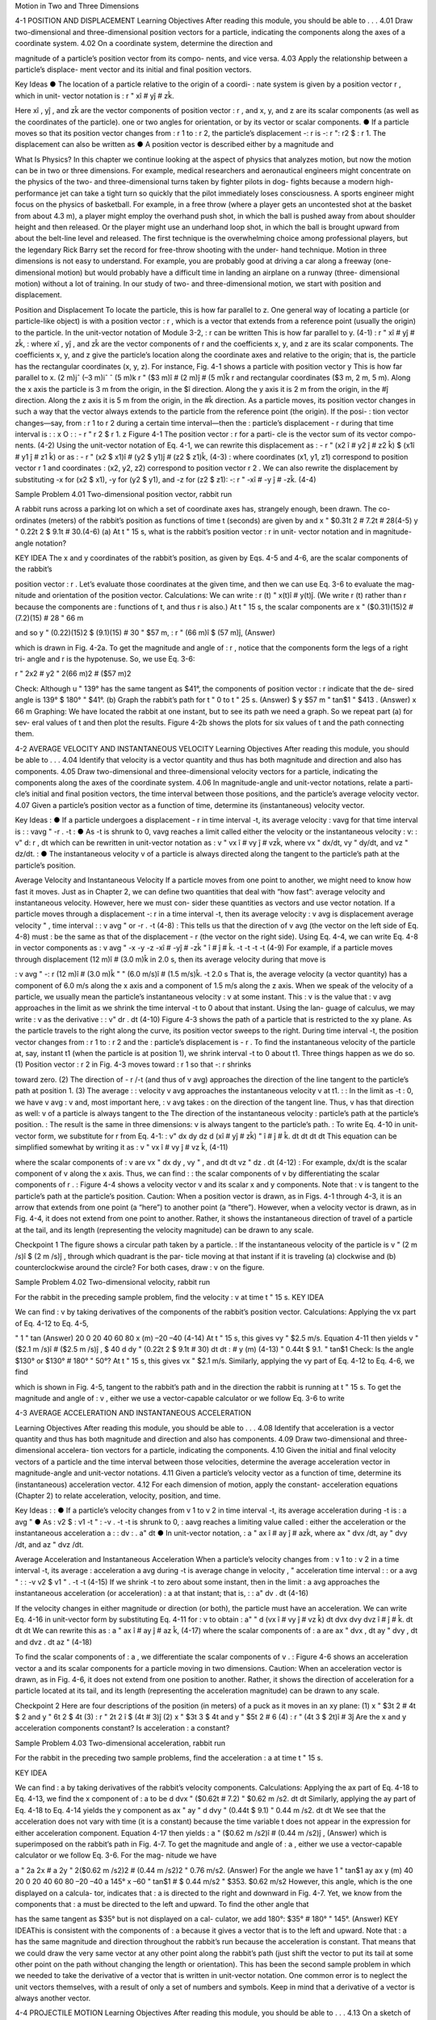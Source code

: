 Motion in Two and Three Dimensions

4-1 POSITION AND DISPLACEMENT
Learning Objectives
After reading this module, you should be able to . . .
4.01 Draw two-dimensional and three-dimensional position
vectors for a particle, indicating the components along the
axes of a coordinate system.
4.02 On a coordinate system, determine the direction and

magnitude of a particle’s position vector from its compo-
nents, and vice versa.
4.03 Apply the relationship between a particle’s displace-
ment vector and its initial and final position vectors.

Key Ideas
● The location of a particle relative to the origin of a coordi-
:
nate system is given by a position vector r , which in unit-
vector notation is
:
r " xî # yĵ # zk̂.

Here xî , yĵ , and zk̂ are the vector components of position
vector :
r , and x, y, and z are its scalar components (as well
as the coordinates of the particle).
one or two angles for orientation, or by its vector or scalar
components.
● If a particle moves so that its position vector changes from
:
r 1 to :
r 2, the particle’s displacement -:
r is
-:
r ":
r2 $ :
r 1.
The displacement can also be written as
● A position vector is described either by a magnitude and

What Is Physics?
In this chapter we continue looking at the aspect of physics that analyzes
motion, but now the motion can be in two or three dimensions. For example,
medical researchers and aeronautical engineers might concentrate on the
physics of the two- and three-dimensional turns taken by fighter pilots in dog-
fights because a modern high-performance jet can take a tight turn so quickly
that the pilot immediately loses consciousness. A sports engineer might focus
on the physics of basketball. For example, in a free throw (where a player gets
an uncontested shot at the basket from about 4.3 m), a player might employ the
overhand push shot, in which the ball is pushed away from about shoulder
height and then released. Or the player might use an underhand loop shot, in
which the ball is brought upward from about the belt-line level and released.
The first technique is the overwhelming choice among professional players, but
the legendary Rick Barry set the record for free-throw shooting with the under-
hand technique.
Motion in three dimensions is not easy to understand. For example, you are
probably good at driving a car along a freeway (one-dimensional motion) but
would probably have a difficult time in landing an airplane on a runway (three-
dimensional motion) without a lot of training.
In our study of two- and three-dimensional motion, we start with position
and displacement.

Position and Displacement
To locate the
particle, this
is how far
parallel to z.
One general way of locating a particle (or particle-like object) is with a position
vector :
r , which is a vector that extends from a reference point (usually the
origin) to the particle. In the unit-vector notation of Module 3-2, :
r can be written
This is how far
parallel to y.
(4-1)
:
r " xî # yĵ # zk̂,
:
where xî , yĵ , and zk̂ are the vector components of r and the coefficients x, y, and z
are its scalar components.
The coefficients x, y, and z give the particle’s location along the coordinate
axes and relative to the origin; that is, the particle has the rectangular coordinates
(x, y, z). For instance, Fig. 4-1 shows a particle with position vector
y
This is how far
parallel to x.
(2 m)jˆ
(–3 m)iˆ
ˆ
(5 m)k
r " ($3 m)î # (2 m)ĵ # (5 m)k̂
r
and rectangular coordinates ($3 m, 2 m, 5 m). Along the x axis the particle is
3 m from the origin, in the $î direction. Along the y axis it is 2 m from the
origin, in the #ĵ direction. Along the z axis it is 5 m from the origin, in the #k̂
direction.
As a particle moves, its position vector changes in such a way that the vector
always extends to the particle from the reference point (the origin). If the posi-
:
tion vector changes—say, from :
r 1 to r 2 during a certain time interval—then the
:
particle’s displacement - r during that time interval is
:
:
x
O
:
:
- r " r 2 $ r 1.
z
Figure 4-1 The position vector :
r for a parti-
cle is the vector sum of its vector compo-
nents.
(4-2)
Using the unit-vector notation of Eq. 4-1, we can rewrite this displacement as
:
- r " (x2 î # y2 ĵ # z2 k̂) $ (x1î # y1 ĵ # z1 k̂)
or as
:
- r " (x2 $ x1)î # (y2 $ y1)ĵ # (z2 $ z1)k̂,
(4-3)
:
where coordinates (x1, y1, z1) correspond to position vector r 1 and coordinates
:
(x2, y2, z2) correspond to position vector r 2 . We can also rewrite the displacement
by substituting -x for (x2 $ x1), -y for (y2 $ y1), and -z for (z2 $ z1):
-:
r " -xî # -y ĵ # -zk̂.
(4-4)

Sample Problem 4.01 Two-dimensional position vector, rabbit run

A rabbit runs across a parking lot on which a set of
coordinate axes has, strangely enough, been drawn. The co-
ordinates (meters) of the rabbit’s position as functions of
time t (seconds) are given by
and
x " $0.31t 2 # 7.2t # 28(4-5)
y " 0.22t 2 $ 9.1t # 30.(4-6)
(a) At t " 15 s, what is the rabbit’s position vector :
r in unit-
vector notation and in magnitude-angle notation?

KEY IDEA
The x and y coordinates of the rabbit’s position, as given by
Eqs. 4-5 and 4-6, are the scalar components of the rabbit’s

position vector :
r . Let’s evaluate those coordinates at the
given time, and then we can use Eq. 3-6 to evaluate the mag-
nitude and orientation of the position vector.
Calculations: We can write
:
r (t) " x(t)î # y(t)ĵ.
(We write r (t) rather than r because the components are
:
functions of t, and thus r is also.)
At t " 15 s, the scalar components are
x " ($0.31)(15)2 # (7.2)(15) # 28 " 66 m

and
so
y " (0.22)(15)2 $ (9.1)(15) # 30 " $57 m,
:
r " (66 m)î $ (57 m)ĵ,
(Answer)

which is drawn in Fig. 4-2a. To get the magnitude and angle
of :
r , notice that the components form the legs of a right tri-
angle and r is the hypotenuse. So, we use Eq. 3-6:

r " 2x2 # y2 " 2(66 m)2 # ($57 m)2

Check: Although u " 139° has the same tangent as $41°,
the components of position vector :
r indicate that the de-
sired angle is 139° $ 180° " $41°.
(b) Graph the rabbit’s path for t " 0 to t " 25 s.
(Answer)
$
y
$57 m
" tan$1
" $413 . (Answer)
x
66 m
Graphing: We have located the rabbit at one instant, but to
see its path we need a graph. So we repeat part (a) for sev-
eral values of t and then plot the results. Figure 4-2b shows
the plots for six values of t and the path connecting them.

4-2 AVERAGE VELOCITY AND INSTANTANEOUS VELOCITY
Learning Objectives
After reading this module, you should be able to . . .
4.04 Identify that velocity is a vector quantity and thus has
both magnitude and direction and also has components.
4.05 Draw two-dimensional and three-dimensional velocity
vectors for a particle, indicating the components along the
axes of the coordinate system.
4.06 In magnitude-angle and unit-vector notations, relate a parti-
cle’s initial and final position vectors, the time interval between
those positions, and the particle’s average velocity vector.
4.07 Given a particle’s position vector as a function of time,
determine its (instantaneous) velocity vector.

Key Ideas
:
● If a particle undergoes a displacement - r in time interval -t,
its average velocity :
vavg for that time interval is
:
:
vavg "
-r
.
-t
:
● As -t is shrunk to 0, vavg reaches a limit called either the
velocity or the instantaneous velocity :
v:
:
v"
d:
r
,
dt
which can be rewritten in unit-vector notation as
:
v " vx î # vy ĵ # vzk̂,
where vx " dx/dt, vy " dy/dt, and vz " dz/dt.
:
● The instantaneous velocity v of a particle is always directed
along the tangent to the particle’s path at the particle’s
position.

Average Velocity and Instantaneous Velocity
If a particle moves from one point to another, we might need to know how fast it
moves. Just as in Chapter 2, we can define two quantities that deal with “how
fast”: average velocity and instantaneous velocity. However, here we must con-
sider these quantities as vectors and use vector notation.
If a particle moves through a displacement -:
r in a time interval -t, then its
average velocity :
v avg is
displacement
average velocity "
,
time interval
:
:
v avg "
or
-r
.
-t
(4-8)
:
This tells us that the direction of v avg (the vector on the left side of Eq. 4-8) must
:
be the same as that of the displacement - r (the vector on the right side). Using
Eq. 4-4, we can write Eq. 4-8 in vector components as
:
v avg "
-x
-y
-z
-xî # -yĵ # -zk̂
"
î #
ĵ #
k̂.
-t
-t
-t
-t
(4-9)
For example, if a particle moves through displacement (12 m)î # (3.0 m)k̂ in
2.0 s, then its average velocity during that move is

:
v avg "
-:
r
(12 m)î # (3.0 m)k̂
"
" (6.0 m/s)î # (1.5 m/s)k̂.
-t
2.0 s
That is, the average velocity (a vector quantity) has a component of 6.0 m/s along
the x axis and a component of 1.5 m/s along the z axis.
When we speak of the velocity of a particle, we usually mean the particle’s
instantaneous velocity :
v at some instant. This :
v is the value that :
v avg approaches
in the limit as we shrink the time interval -t to 0 about that instant. Using the lan-
guage of calculus, we may write :
v as the derivative
:
:
v"
dr
.
dt
(4-10)
Figure 4-3 shows the path of a particle that is restricted to the xy plane. As
the particle travels to the right along the curve, its position vector sweeps to the
right. During time interval -t, the position vector changes from :
r 1 to :
r 2 and the
:
particle’s displacement is - r .
To find the instantaneous velocity of the particle at, say, instant t1 (when the
particle is at position 1), we shrink interval -t to 0 about t1. Three things happen
as we do so. (1) Position vector :
r 2 in Fig. 4-3 moves toward :
r 1 so that -:
r shrinks

toward zero. (2) The direction of - r /-t (and thus of v avg) approaches the
direction of the line tangent to the particle’s path at position 1. (3) The average
:
:
velocity v avg approaches the instantaneous velocity v at t1.
:
:
In the limit as -t : 0, we have v avg : v and, most important here, :
v avg takes
:
on the direction of the tangent line. Thus, v has that direction as well:
v of a particle is always tangent to the
The direction of the instantaneous velocity :
particle’s path at the particle’s position.
:
The result is the same in three dimensions: v is always tangent to the particle’s path.
:
To write Eq. 4-10 in unit-vector form, we substitute for r from Eq. 4-1:
:
v"
dx
dy
dz
d
(xî # yĵ # zk̂) "
î #
ĵ #
k̂.
dt
dt
dt
dt
This equation can be simplified somewhat by writing it as
:
v " vx î # vy ĵ # vz k̂,
(4-11)

where the scalar components of :
v are
vx "
dx
dy
, vy "
, and
dt
dt
vz "
dz
.
dt
(4-12)
:
For example, dx/dt is the scalar component of v along the x axis. Thus, we can find
:
:
the scalar components of v by differentiating the scalar components of r .
:
Figure 4-4 shows a velocity vector v and its scalar x and y components. Note
that :
v is tangent to the particle’s path at the particle’s position. Caution: When a
position vector is drawn, as in Figs. 4-1 through 4-3, it is an arrow that extends
from one point (a “here”) to another point (a “there”). However, when a velocity
vector is drawn, as in Fig. 4-4, it does not extend from one point to another.
Rather, it shows the instantaneous direction of travel of a particle at the tail, and
its length (representing the velocity magnitude) can be drawn to any scale.

Checkpoint 1
The figure shows a circular path taken by a particle.
:
If the instantaneous velocity of the particle is v "
(2 m /s)î $ (2 m /s)ĵ , through which quadrant is the par-
ticle moving at that instant if it is traveling (a) clockwise
and (b) counterclockwise around the circle? For both
cases, draw :
v on the figure.

Sample Problem 4.02 Two-dimensional velocity, rabbit run

For the rabbit in the preceding sample problem, find the
velocity :
v at time t " 15 s.
KEY IDEA

We can find :
v by taking derivatives of the components of
the rabbit’s position vector.
Calculations: Applying the vx part of Eq. 4-12 to Eq. 4-5,

"
1 " tan
(Answer)
20
0
20
40
60
80
x (m)
–20
–40
(4-14)
At t " 15 s, this gives vy " $2.5 m/s. Equation 4-11 then yields
v " ($2.1 m /s)î # ($2.5 m /s)ĵ ,
$
40
d
dy
"
(0.22t 2 $ 9.1t # 30)
dt
dt
:
#
y (m)
(4-13)
" 0.44t $ 9.1.
" tan$1
Check: Is the angle $130° or $130° # 180° " 50°?
At t " 15 s, this gives vx " $2.1 m/s. Similarly, applying the
vy part of Eq. 4-12 to Eq. 4-6, we find

which is shown in Fig. 4-5, tangent to the rabbit’s path and in
the direction the rabbit is running at t " 15 s.
To get the magnitude and angle of :
v , either we use a
vector-capable calculator or we follow Eq. 3-6 to write

4-3 AVERAGE ACCELERATION AND INSTANTANEOUS ACCELERATION

Learning Objectives
After reading this module, you should be able to . . .
4.08 Identify that acceleration is a vector quantity and thus has
both magnitude and direction and also has components.
4.09 Draw two-dimensional and three-dimensional accelera-
tion vectors for a particle, indicating the components.
4.10 Given the initial and final velocity vectors of a particle
and the time interval between those velocities, determine
the average acceleration vector in magnitude-angle and
unit-vector notations.
4.11 Given a particle’s velocity vector as a function of time,
determine its (instantaneous) acceleration vector.
4.12 For each dimension of motion, apply the constant-
acceleration equations (Chapter 2) to relate acceleration,
velocity, position, and time.

Key Ideas
:
:
● If a particle’s velocity changes from v 1 to v 2 in time interval
-t, its average acceleration during -t is
:
a avg "
● As
:
v2 $ :
v1
-t
"
:
-v
.
-t
-t is shrunk to 0, :
aavg reaches a limiting value called
:
either the acceleration or the instantaneous acceleration a :
:
dv
:
.
a"
dt
● In unit-vector notation,
:
a " ax î # ay ĵ # azk̂,
where ax " dvx /dt, ay " dvy /dt, and az " dvz /dt.

Average Acceleration and Instantaneous Acceleration
When a particle’s velocity changes from :
v 1 to :
v 2 in a time interval -t, its average
:
acceleration a avg during -t is
average
change in velocity
,
"
acceleration
time interval
:
:
or
a avg "
:
:
-v
v2 $ v1
"
.
-t
-t
(4-15)
If we shrink -t to zero about some instant, then in the limit :
a avg approaches the
instantaneous acceleration (or acceleration) :
a at that instant; that is,
:
:
a"
dv
.
dt
(4-16)

If the velocity changes in either magnitude or direction (or both), the particle
must have an acceleration.
We can write Eq. 4-16 in unit-vector form by substituting Eq. 4-11 for :
v to obtain
:
a"
"
d
(vx î # vy ĵ # vz k̂)
dt
dvx
dvy
dvz
î #
ĵ #
k̂.
dt
dt
dt
We can rewrite this as
:
a " ax î # ay ĵ # az k̂,
(4-17)
where the scalar components of :
a are
ax "
dvx
,
dt
ay "
dvy
,
dt
and
dvz
.
dt
az "
(4-18)

To find the scalar components of :
a , we differentiate the scalar components of v .
:
Figure 4-6 shows an acceleration vector a and its scalar components for a
particle moving in two dimensions. Caution: When an acceleration vector is
drawn, as in Fig. 4-6, it does not extend from one position to another. Rather, it
shows the direction of acceleration for a particle located at its tail, and its length
(representing the acceleration magnitude) can be drawn to any scale.

Checkpoint 2
Here are four descriptions of the position (in meters) of a puck as it moves in an xy plane:
(1) x " $3t 2 # 4t $ 2
and y " 6t 2 $ 4t (3) :
r " 2t 2 î $ (4t # 3)ĵ
(2) x " $3t 3 $ 4t and y " $5t 2 # 6
(4) :
r " (4t 3 $ 2t)î # 3ĵ
Are the x and y acceleration components constant? Is acceleration :
a constant?

Sample Problem 4.03 Two-dimensional acceleration, rabbit run

For the rabbit in the preceding two sample problems, find
the acceleration :
a at time t " 15 s.

KEY IDEA

We can find :
a by taking derivatives of the rabbit’s velocity
components.
Calculations: Applying the ax part of Eq. 4-18 to Eq. 4-13,
we find the x component of :
a to be
d
dvx
"
($0.62t # 7.2) " $0.62 m /s2.
dt
dt
Similarly, applying the ay part of Eq. 4-18 to Eq. 4-14 yields
the y component as
ax "
ay "
d
dvy
"
(0.44t $ 9.1) " 0.44 m /s2.
dt
dt
We see that the acceleration does not vary with time (it is a
constant) because the time variable t does not appear in the
expression for either acceleration component. Equation 4-17
then yields
:
a " ($0.62 m /s2)î # (0.44 m /s2)ĵ ,
(Answer)
which is superimposed on the rabbit’s path in Fig. 4-7.
To get the magnitude and angle of :
a , either we use a
vector-capable calculator or we follow Eq. 3-6. For the mag-
nitude we have

a " 2a 2x # a 2y " 2($0.62 m /s2)2 # (0.44 m /s2)2
" 0.76 m/s2.
(Answer)
For the angle we have
1 " tan$1
ay
ax
y (m)
40
20
0
20
40
60
80
–20
–40
a
145°
x
–60
" tan$1
#
$
0.44 m/s2
" $353.
$0.62 m/s2
However, this angle, which is the one displayed on a calcula-
tor, indicates that :
a is directed to the right and downward in
Fig. 4-7. Yet, we know from the components that :
a must be
directed to the left and upward. To find the other angle that

has the same tangent as $35° but is not displayed on a cal-
culator, we add 180°:
$35° # 180° " 145°.
(Answer)
KEY IDEAThis is consistent with the components of :
a because it gives
a vector that is to the left and upward. Note that :
a has the
same magnitude and direction throughout the rabbit’s run
because the acceleration is constant. That means that
we could draw the very same vector at any other point
along the rabbit’s path (just shift the vector to put its tail at
some other point on the path without changing the length
or orientation).
This has been the second sample problem in which we
needed to take the derivative of a vector that is written in
unit-vector notation. One common error is to neglect the unit
vectors themselves, with a result of only a set of numbers and
symbols. Keep in mind that a derivative of a vector is always
another vector.

4-4 PROJECTILE MOTION
Learning Objectives
After reading this module, you should be able to . . .
4.13 On a sketch of the path taken in projectile motion,
explain the magnitudes and directions of the velocity
and acceleration components during the flight.
4.14 Given the launch velocity in either magnitude-angle or
unit-vector notation, calculate the particle’s position, dis-
placement, and velocity at a given instant during the flight.
4.15 Given data for an instant during the flight, calculate the
launch velocity.


Key Ideas
● In projectile motion, a particle is launched into the air with a
● The trajectory (path) of a particle in projectile motion is par-
speed v0 and at an angle u0 (as measured from a horizontal x
axis). During flight, its horizontal acceleration is zero and its
vertical acceleration is $g (downward on a vertical y axis).abolic and is given by
● The equations of motion for the particle (while in flight) canif x0 and y0 are zero.
be written as
y " (tan 10)x $
gx2
,
2(v0 cos 10)2
● The particle’s horizontal range R, which is the horizontal
x $ x0 " (v0 cos 10)t,
y $ y0 " (v0 sin 10)t $ 12 gt 2,
vy " v0 sin 10 $ gt,
v 2y " (v0 sin 10 )2 $ 2g(y $ y0).
distance from the launch point to the point at which the parti-
cle returns to the launch height, is
v2
R " 0 sin 210.

Projectile Motion
We next consider a special case of two-dimensional motion: A particle moves in a
vertical plane with some initial velocity :
v 0 but its acceleration is always the free-
fall acceleration :
g , which is downward. Such a particle is called a projectile (mean-
ing that it is projected or launched), and its motion is called projectile motion. A
projectile might be a tennis ball (Fig. 4-8) or baseball in flight, but it is not a duck
in flight. Many sports involve the study of the projectile motion of a ball. For ex-
ample, the racquetball player who discovered the Z-shot in the 1970s easily won
his games because of the ball’s perplexing flight to the rear of the court.
Our goal here is to analyze projectile motion using the tools for two-
dimensional motion described in Module 4-1 through 4-3 and making the
assumption that air has no effect on the projectile. Figure 4-9, which we shall ana-
lyze soon, shows the path followed by a projectile when the air has no effect. The
projectile is launched with an initial velocity :
v 0 that can be written as
:
v 0 " v0x î # v0y ĵ.
(4-19)
The components v0x and v0y can then be found if we know the angle u0 between :
v0
and the positive x direction:
v0x " v0 cos u0
Richard Megna/Fundamental Photographs
Figure 4-8 A stroboscopic photograph of
a yellow tennis ball bouncing off a hard
surface. Between impacts, the ball has
projectile motion.
and
v0y " v0 sin u0.
(4-20)

During its two-dimensional motion, the projectile’s position vector :
a is constant and always
v change continuously, but its acceleration vector :
vector :
directed vertically downward.The projectile has no horizontal acceleration.
Projectile motion, like that in Figs. 4-8 and 4-9, looks complicated, but we
have the following simplifying feature (known from experiment):
In projectile motion, the horizontal motion and the vertical motion are indepen-
dent of each other; that is, neither motion affects the other.



This feature allows us to break up a problem involving two-dimensional motion
into two separate and easier one-dimensional problems, one for the horizontal
motion (with zero acceleration) and one for the vertical motion (with constant
downward acceleration). Here are two experiments that show that the horizontal
motion and the vertical motion are independent.
Two Golf Balls
Figure 4-10 is a stroboscopic photograph of two golf balls, one simply released and
the other shot horizontally by a spring.The golf balls have the same vertical motion,
both falling through the same vertical distance in the same interval of time. The fact
that one ball is moving horizontally while it is falling has no effect on its vertical mo-
tion; that is, the horizontal and vertical motions are independent of each other.
A Great Student Rouser
Richard Megna/Fundamental Photographs
Figure 4-10 One ball is released from rest at
the same instant that another ball is shot
horizontally to the right. Their vertical
motions are identical.
The ball and the can fall
the same distance h.
Checkpoint 3
M
r
g
o-
Ze
p
h
at
In Fig. 4-11, a blowgun G using a ball as a projectile is aimed directly at a can sus-
pended from a magnet M. Just as the ball leaves the blowgun, the can is released. If g
(the magnitude of the free-fall acceleration) were zero, the ball would follow the
straight-line path shown in Fig. 4-11 and the can would float in place after the
magnet released it. The ball would certainly hit the can. However, g is not zero,
but the ball still hits the can! As Fig. 4-11 shows, during the time of flight of the
ball, both ball and can fall the same distance h from their zero-g locations. The
harder the demonstrator blows, the greater is the ball’s initial speed, the shorter
the flight time, and the smaller the value of h.

Checkpoint 3
M
r
g
o-
Ze
p
h
at
In Fig. 4-11, a blowgun G using a ball as a projectile is aimed directly at a can sus-
pended from a magnet M. Just as the ball leaves the blowgun, the can is released. If g
(the magnitude of the free-fall acceleration) were zero, the ball would follow the
straight-line path shown in Fig. 4-11 and the can would float in place after the
magnet released it. The ball would certainly hit the can. However, g is not zero,
but the ball still hits the can! As Fig. 4-11 shows, during the time of flight of the
ball, both ball and can fall the same distance h from their zero-g locations. The
harder the demonstrator blows, the greater is the ball’s initial speed, the shorter
the flight time, and the smaller the value of h.
v " 25î $ 4.9ĵ (the x axis is horizontal, the
At a certain instant, a fly ball has velocity :
y axis is upward, and :
v is in meters per second). Has the ball passed its highest point?
Can
h
G
Figure 4-11 The projectile ball always
hits the falling can. Each falls a distance h
from where it would be were there no
free-fall acceleration.
The Horizontal Motion
Now we are ready to analyze projectile motion, horizontally and vertically.
We start with the horizontal motion. Because there is no acceleration in the hori-
zontal direction, the horizontal component vx of the projectile’s velocity remains
unchanged from its initial value v0x throughout the motion, as demonstrated in
Fig. 4-12. At any time t, the projectile’s horizontal displacement x $ x0 from an
initial position x0 is given by Eq. 2-15 with a " 0, which we write as
x $ x0 " v0x t.
Because v0x " v0 cos u0, this becomes
x $ x0 " (v0 cos u0)t.
(4-21)
The Vertical Motion
The vertical motion is the motion we discussed in Module 2-5 for a particle in
free fall. Most important is that the acceleration is constant. Thus, the equations
of Table 2-1 apply, provided we substitute $g for a and switch to y notation. Then,
for example, Eq. 2-15 becomes
y $ y0 " v0yt $ 12gt 2
" (v0 sin 10)t $ 12gt 2,
(4-22)

where the initial vertical velocity component v0y is replaced with the equivalent
v0 sin u0. Similarly, Eqs. 2-11 and 2-16 become
vy " v0 sin u0 $ gt
(4-23)
and
v2y " (v0 sin 10)2 $ 2g(y $ y0).
(4-24)

As is illustrated in Fig. 4-9 and Eq. 4-23, the vertical velocity component be-
haves just as for a ball thrown vertically upward. It is directed upward initially,
and its magnitude steadily decreases to zero, which marks the maximum height of
the path. The vertical velocity component then reverses direction, and its magni-
tude becomes larger with time.
The Equation of the Path
We can find the equation of the projectile’s path (its trajectory) by eliminating
time t between Eqs. 4-21 and 4-22. Solving Eq. 4-21 for t and substituting into
Eq. 4-22, we obtain, after a little rearrangement,
y " (tan 10)x $
gx 2
2(v0 cos 10)2
(trajectory).
(4-25)
This is the equation of the path shown in Fig. 4-9. In deriving it, for simplicity we
let x0 " 0 and y0 " 0 in Eqs. 4-21 and 4-22, respectively. Because g, u0, and v0 are
constants, Eq. 4-25 is of the form y " ax # bx2, in which a and b are constants.
This is the equation of a parabola, so the path is parabolic.

The Horizontal Range
The horizontal range R of the projectile is the horizontal distance the projectile
has traveled when it returns to its initial height (the height at which it is
launched). To find range R, let us put x $ x0 " R in Eq. 4-21 and y $ y0 " 0 in
Eq. 4-22, obtaining

Eliminating t between these two equations yields
2v20
R"
sin 10 cos 10.
g
v0
Using the identity sin 2u0 " 2 sin u0 cos u0 (see Appendix E), we obtain
R"
v20
sin 210.
g
... and range.
y
II
I
60°
(4-26)
This equation does not give the horizontal distance traveled by a projectile when
the final height is not the launch height. Note that R in Eq. 4-26 has its maximum
value when sin 2u0 " 1, which corresponds to 2u0 " 90° or u0 " 45°.

The horizontal range R is maximum for a launch angle of 45°.
However, when the launch and landing heights differ, as in many sports, a launch
angle of 45° does not yield the maximum horizontal distance.

The Effects of the Air
We have assumed that the air through which the projectile moves has no effect
on its motion. However, in many situations, the disagreement between our calcu-
lations and the actual motion of the projectile can be large because the air resists
(opposes) the motion. Figure 4-13, for example, shows two paths for a fly ball that
leaves the bat at an angle of 60° with the horizontal and an initial speed of
44.7 m/s. Path I (the baseball player’s fly ball) is a calculated path that
approximates normal conditions of play, in air. Path II (the physics professor’s fly
ball) is the path the ball would follow in a vacuum.

Checkpoint 4
A fly ball is hit to the outfield. During its flight (ignore the effects of the air), what
happens to its (a) horizontal and (b) vertical components of velocity? What are the (c)
horizontal and (d) vertical components of its acceleration during ascent, during de-
scent, and at the topmost point of its flight?

Sample Problem 4.04 Projectile dropped from airplane
In Fig. 4-14, a rescue plane flies at 198 km/h (" 55.0 m/s) and
constant height h " 500 m toward a point directly over a
victim, where a rescue capsule is to land.
(a) What should be the angle f of the pilot’s line of sight to
the victim when the capsule release is made?

KEY IDEAS
Once released, the capsule is a projectile, so its horizontal
and vertical motions can be considered separately (we need
not consider the actual curved path of the capsule).
Calculations: In Fig. 4-14, we see that f is given by

4 " tan$1
x
,
h
(4-28)
Here we know that x0 " 0 because the origin is placed at
the point of release. Because the capsule is released and
not shot from the plane, its initial velocity :
v 0 is equal to
the plane’s velocity. Thus, we know also that the initial ve-
locity has magnitude v0 " 55.0 m/s and angle u0 " 0°
(measured relative to the positive direction of the x axis).
However, we do not know the time t the capsule takes to
move from the plane to the victim.
To find t, we next consider the vertical motion and
specifically Eq. 4-22:
y $ y0 " (v0 sin 10)t $ 12gt 2.
(4-29)
Here the vertical displacement y $ y0 of the capsule is
$500 m (the negative value indicates that the capsule
moves downward). So,
$500 m " (55.0 m/s)(sin 03)t $ 12 (9.8 m/s2)t 2.
(4-30)
Solving for t, we find t " 10.1 s. Using that value in Eq. 4-28
yields
x $ 0 " (55.0 m/s)(cos 0°)(10.1 s),
(4-31)
or
x " 555.5 m.
f si
ry
gh
t
θ
v
Figure 4-14 A plane drops a rescue capsule while moving at
constant velocity in level flight. While falling, the capsule
remains under the plane.
(4-27)
where x is the horizontal coordinate of the victim (and of
the capsule when it hits the water) and h " 500 m. We
should be able to find x with Eq. 4-21:
x $ x0 " (v0 cos u0)t.

Then Eq. 4-27 gives us
555.5 m
(Answer)
" 48.03.
500 m
(b) As the capsule reaches the water, what is its velocity :
v?
4 " tan$1
KEY IDEAS
(1) The horizontal and vertical components of the capsule’s
velocity are independent. (2) Component vx does not change
from its initial value v0x " v0 cos u0 because there is no hori-
zontal acceleration. (3) Component vy changes from its initial
value v0y " v0 sin u0 because there is a vertical acceleration.
Calculations: When the capsule reaches the water,
vx " v0 cos u0 " (55.0 m/s)(cos 0°) " 55.0 m/s.
Using Eq. 4-23 and the capsule’s time of fall t " 10.1 s, we
also find that when the capsule reaches the water,
vy " v0 sin u0 $ gt
" (55.0 m/s)(sin 0°) $ (9.8 m/s2)(10.1 s)
" $99.0 m/s.
Thus, at the water
:
v " (55.0 m /s)î $ (99.0 m /s)ĵ.
(Answer)
From Eq. 3-6, the magnitude and the angle of :
v are
v " 113 m/s and
Additional examples, video, and practice available at WileyPLUS
u " $60.9°.
(Answer)

Sample Problem 4.05 Launched into the air from a water slide

One of the most dramatic videos on the web (but entirely
fictitious) supposedly shows a man sliding along a long wa-
ter slide and then being launched into the air to land in a
water pool. Let’s attach some reasonable numbers to such
a flight to calculate the velocity with which the man would
have hit the water. Figure 4-15a indicates the launch and
landing sites and includes a superimposed coordinate sys-
tem with its origin conveniently located at the launch site.
From the video we take the horizontal flight distance as
D " 20.0 m, the flight time as t " 2.50 s, and the launch an-
gle as 10 " 40.0°. Find the magnitude of the velocity at
launch and at landing.

KEY IDEAS

(1) For projectile motion, we can apply the equations for con-
stant acceleration along the horizontal and vertical axes sepa-
rately. (2) Throughout the flight, the vertical acceleration is
ay " $g " $9.8 m/s and the horizontal acceleration is ax " 0.
Calculations: In most projectile problems, the initial chal-
lenge is to figure out where to start. There is nothing wrong
with trying out various equations, to see if we can somehow
get to the velocities. But here is a clue. Because we are going
to apply the constant-acceleration equations separately to
the x and y motions, we should find the horizontal and verti-
cal components of the velocities at launch and at landing.
For each site, we can then combine the velocity components
to get the velocity.
Because we know the horizontal displacement D "
20.0 m, let’s start with the horizontal motion. Since ax " 0,

we know that the horizontal velocity component vx is con-
stant during the flight and thus is always equal to the hori-
zontal component v0x at launch. We can relate that compo-
nent, the displacement x $ x0, and the flight time t " 2.50 s
with Eq. 2-15:

x $ x0 " v0xt # 12axt 2.
(4-32)
Substituting ax " 0, this becomes Eq. 4-21. With x $ x0 " D,
we then write
20 m " v0x(2.50 s) # 12 (0)(2.50 s)2
v0x " 8.00 m/s.

That is a component of the launch velocity, but we need
the magnitude of the full vector, as shown in Fig. 4-15b,
where the components form the legs of a right triangle and
the full vector forms the hypotenuse. We can then apply a
trig definition to find the magnitude of the full velocity at
launch:

cos10 "
v0
and so
v0x
8.00 m/s
"
v0 "
cos u0
cos 40$

Now let’s go after the magnitude v of the landing veloc-
ity. We already know the horizontal component, which does
not change from its initial value of 8.00 m/s. To find the verti-
cal component vy and because we know the elapsed time t "
2.50 s and the vertical acceleration ay " $9.8 m/s2, let’s
rewrite Eq. 2-11 as
y
vy " v0y # ayt
v0
θ0
x
Launch
and then (from Fig. 4-15b) as
Water
pool
(4-33)
vy " v0 sin 10 # ayt.
Substituting ay " $g, this becomes Eq. 4-23.We can then write
vy " (10.44 m/s) sin (40.0$) $ (9.8 m/s2)(2.50 s)
D
(a)
v0
Launch
velocity
θ0
v0x
(b)
v0y
" $17.78 m/s.
v0x
θ0
Landing
velocity
v
Now that we know both components of the landing velocity,
we use Eq. 3-6 to find the velocity magnitude:
vy
(c)
Figure 4-15 (a) Launch from a water slide, to land in a water pool.
The velocity at (b) launch and (c) landing.
v " 2v 2x # v 2y
" 2(8.00 m/s)2 # ($17.78 m/s)2
" 19.49 m/s2 % 19.5 m/s.
Additional examples, video, and practice available at WileyPLUS
(Answer)

4-5 UNIFORM CIRCULAR MOTION
Learning Objectives
After reading this module, you should be able to . . .
4.16 Sketch the path taken in uniform circular motion and ex-
plain the velocity and acceleration vectors (magnitude and
direction) during the motion.
4.17 Apply the relationships between the radius of the circu-
lar path, the period, the particle’s speed, and the particle’s
acceleration magnitude.

Key Ideas
● If a particle travels along a circle or circular arc of radius r at
constant speed v, it is said to be in uniform circular motion
and has an acceleration :
a of constant magnitude
v2
a"
.
r
:
The direction of a is toward the center of the circle or circular
The acceleration vector
always points toward the
center.
v
v
a
a
The velocity
vector is always
tangent to the path.
a
arc, and :
a is said to be centripetal. The time for the particle to
complete a circle is
2) r
T"
.
v
T is called the period of revolution, or simply the period, of the
motion.

Uniform Circular Motion
A particle is in uniform circular motion if it travels around a circle or a circular
arc at constant (uniform) speed. Although the speed does not vary, the particle is
accelerating because the velocity changes in direction.
Figure 4-16 shows the relationship between the velocity and acceleration
vectors at various stages during uniform circular motion. Both vectors have
constant magnitude, but their directions change continuously. The velocity is
always directed tangent to the circle in the direction of motion. The accelera-
tion is always directed radially inward. Because of this, the acceleration associ-
ated with uniform circular motion is called a centripetal (meaning “center seek-
ing”) acceleration. As we prove next, the magnitude of this acceleration :
a is
v
Figure 4-16 Velocity and acceleration
vectors for uniform circular motion.
a"
v2
r
(centripetal acceleration),
(4-34)
where r is the radius of the circle and v is the speed of the particle.
In addition, during this acceleration at constant speed, the particle travels the
circumference of the circle (a distance of 2pr) in time
T"
2) r
v
(period).
(4-35)
T is called the period of revolution, or simply the period, of the motion. It is, in
general, the time for a particle to go around a closed path exactly once.

Proof of Eq. 4-34
To find the magnitude and direction of the acceleration for uniform circular
motion, we consider Fig. 4-17. In Fig. 4-17a, particle p moves at constant speed
v around a circle of radius r. At the instant shown, p has coordinates xp and yp.
Recall from Module 4-2 that the velocity :
v of a moving particle is always
tangent to the particle’s path at the particle’s position. In Fig. 4-17a, that means
:
v is perpendicular to a radius r drawn to the particle’s position. Then the angle
u that :
v makes with a vertical at p equals the angle u that radius r makes with
the x axis.

The scalar components of :
v are shown in Fig. 4-17b. With them, we can write
the velocity :
v as
:
v " vx î # vy ĵ " ($v sin 1)î # (v cos 1)ĵ.
v
p
(4-36)
r
Now, using the right triangle in Fig. 4-17a, we can replace sin u with yp /r and
cos u with xp /r to write
vxp
vy
:
ĵ .
v " $ p î #
(4-37)
r
r
#
θ
xp
$ # $
To find the acceleration :
a of particle p, we must take the time derivative of this
equation. Noting that speed v and radius r do not change with time, we obtain
#
$ #
:
dv
v dyp
" $
î #
a"
dt
r dt
:
$
v dxp
ĵ.
r dt
#
$ #
$
x
y
v
(4-38)
v2
v2
a" $
cos 1 î # $
sin 1 ĵ.
r
r
yp
(a)
Now note that the rate dyp /dt at which yp changes is equal to the velocity
component vy. Similarly, dxp /dt " vx, and, again from Fig. 4-17b, we see that vx "
$v sin u and vy " v cos u. Making these substitutions in Eq. 4-38, we find
:
θ
θ vy
vx
x
(4-39)
This vector and its components are shown in Fig. 4-17c. Following Eq. 3-6, we find
a " 2a 2x # a 2y "
(b)
v2
v2
v2
2(cos 1)2 # (sin 1)2 "
11 "
,
r
r
r
y
as we wanted to prove. To orient :
a , we find the angle f shown in Fig. 4-17c:

tan 4 "
ax
ay
$(v /r) sin 1
"
" tan 1.
ax
$(v2/r) cos 1
2
a
φ
ay
x
Thus, f " u, which means that :
a is directed along the radius r of Fig. 4-17a,
toward the circle’s center, as we wanted to prove.
Checkpoint 5
(c)
An object moves at constant speed along a circular path in a horizontal xy plane, with
the center at the origin. When the object is at x " $2 m, its velocity is $(4 m/s) ĵ. Give
the object’s (a) velocity and (b) acceleration at y " 2 m.

Sample Problem 4.06 Top gun pilots in turns
“Top gun” pilots have long worried about taking a turn too
tightly. As a pilot’s body undergoes centripetal acceleration,
with the head toward the center of curvature, the blood pres-
sure in the brain decreases, leading to loss of brain function.
There are several warning signs. When the centripetal
acceleration is 2g or 3g, the pilot feels heavy. At about 4g,
the pilot’s vision switches to black and white and narrows to
“tunnel vision.” If that acceleration is sustained or in-
creased, vision ceases and, soon after, the pilot is uncon-
scious — a condition known as g-LOC for “g-induced loss of
consciousness.”
What is the magnitude of the acceleration, in g units, of
a pilot whose aircraft enters a horizontal circular turn with a
velocity of :
vi " (400î # 500ĵ) m/s and 24.0 s later leaves the
turn with a velocity of :
v f " ($400î $ 500 ĵ) m/s?

KEY IDEAS
We assume the turn is made with uniform circular motion.
Then the pilot’s acceleration is centripetal and has magni-
tude a given by Eq. 4-34 (a " v2/R), where R is the circle’s
radius. Also, the time required to complete a full circle is the
period given by Eq. 4-35 (T " 2pR/v).
Calculations: Because we do not know radius R, let’s solve
Eq. 4-35 for R and substitute into Eq. 4-34. We find
2)v
.
T
To get the constant speed v, let’s substitute the components
of the initial velocity into Eq. 3-6:
a"
v " 2(400 m/s)2 # (500 m/s)2 " 640.31 m/s.

To find the period T of the motion, first note that the final
velocity is the reverse of the initial velocity. This means the
aircraft leaves on the opposite side of the circle from the ini-
tial point and must have completed half a circle in the given
24.0 s. Thus a full circle would have taken T " 48.0 s.
Substituting these values into our equation for a, we find
a"
2)(640.31 m/s)
" 83.81 m/s2 % 8.6g.
48.0 s
(Answer)

4-6 RELATIVE MOTION IN ONE DIMENSION
Learning Objective
After reading this module, you should be able to . . .
4.18 Apply the relationship between a particle’s position, ve-
locity, and acceleration as measured from two reference
frames that move relative to each other at constant velocity
and along a single axis.

Key Idea
● When two frames of reference A and B are moving relative
to each other at constant velocity, the velocity of a particle P
as measured by an observer in frame A usually differs from
that measured from frame B. The two measured velocities are
related by
:
:
:
v PA " v PB # v BA,
where :
v BA is the velocity of B with respect to A. Both ob-
servers measure the same acceleration for the particle:
:
a PA " :
a PB.

Relative Motion in One Dimension

Suppose you see a duck flying north at 30 km/h. To another duck flying alongside,
the first duck seems to be stationary. In other words, the velocity of a particle de-
pends on the reference frame of whoever is observing or measuring the velocity.
For our purposes, a reference frame is the physical object to which we attach our
coordinate system. In everyday life, that object is the ground. For example, the
speed listed on a speeding ticket is always measured relative to the ground. The
speed relative to the police officer would be different if the officer were moving
while making the speed measurement.
Suppose that Alex (at the origin of frame A in Fig. 4-18) is parked by the side
of a highway, watching car P (the “particle”) speed past. Barbara (at the origin of
frame B) is driving along the highway at constant speed and is also watching car P.
Suppose that they both measure the position of the car at a given moment. From
Fig. 4-18 we see that
xPA " xPB # xBA.
(4-40)
The equation is read: “The coordinate xPA of P as measured by A is equal to the
coordinate xPB of P as measured by B plus the coordinate xBA of B as measured
by A.” Note how this reading is supported by the sequence of the subscripts.
Taking the time derivative of Eq. 4-40, we obtain
d
d
d
(xPA) "
(xPB) #
(x ).
dt
dt
dt BA

Thus, the velocity components are related by
vPA " vPB # vBA.
(4-41)
This equation is read: “The velocity vPA of P as measured by A is equal to the

velocity vPB of P as measured by B plus the velocity vBA of B as measured by A.”
The term vBA is the velocity of frame B relative to frame A.
Here we consider only frames that move at constant velocity relative to
each other. In our example, this means that Barbara (frame B) drives always at
constant velocity vBA relative to Alex (frame A). Car P (the moving particle),
however, can change speed and direction (that is, it can accelerate).
To relate an acceleration of P as measured by Barbara and by Alex, we take
the time derivative of Eq. 4-41:
d
d
d
(vPA) "
(vPB) #
(v ).
dt
dt
dt BA
Because vBA is constant, the last term is zero and we have
aPA " aPB.
(4-42)
In other words,
Observers on different frames of reference that move at constant velocity relative
to each other will measure the same acceleration for a moving particle.

Sample Problem 4.07 Relative motion, one dimensional, Alex and Barbara

In Fig. 4-18, suppose that Barbara’s velocity relative to Alex
is a constant vBA " 52 km/h and car P is moving in the nega-
tive direction of the x axis.
(a) If Alex measures a constant vPA " $78 km/h for car P,
what velocity vPB will Barbara measure?
KEY IDEAS

We can attach a frame of reference A to Alex and a frame of
reference B to Barbara. Because the frames move at constant
velocity relative to each other along one axis, we can use
Eq. 4-41 (vPA " vPB # vBA) to relate vPB to vPA and vBA.

Calculation: We find

$78 km/h " vPB # 52 km/h.
Thus,
to relate the acceleration to the initial and final velocities
of P.
(Answer)
Comment: If car P were connected to Barbara’s car by a
cord wound on a spool, the cord would be unwinding at
a speed of 130 km/h as the two cars separated.
(b) If car P brakes to a stop relative to Alex (and thus rela-
tive to the ground) in time t " 10 s at constant acceleration,
what is its acceleration aPA relative to Alex?

KEY IDEAS
To calculate the acceleration of car P relative to Alex, we
must use the car’s velocities relative to Alex. Because the
acceleration is constant, we can use Eq. 2-11 (v " v0 # at)

to relate the acceleration to the initial and final velocities
of P.

Calculation: The initial velocity of P relative to Alex is
vPA " $78 km/h and the final velocity is 0. Thus, the acceler-
ation relative to Alex is
0 $ ($78 km/h) 1 m/s
v $ v0
"
t
10 s
3.6 km/h
2
(Answer)
" 2.2 m/s .

c) What is the acceleration aPB of car P relative to Barbara
during the braking?
KEY IDEA

To calculate the acceleration of car P relative to Barbara, we
must use the car’s velocities relative to Barbara.
Calculation: We know the initial velocity of P relative to
Barbara from part (a) (vPB " $130 km/h). The final veloc-
ity of P relative to Barbara is $52 km/h (because this is
the velocity of the stopped car relative to the moving
Barbara). Thus,
$52 km/h $ ($130 km/h) 1 m/s
v $ v0
"
t
10 s
3.6 km/h
2
" 2.2 m/s .
(Answer)
aPB "
Comment: We should have foreseen this result: Because
Alex and Barbara have a constant relative velocity, they
must measure the same acceleration for the car

4-7 RELATIVE MOTION IN TWO DIMENSIONS
Learning Objective
After reading this module, you should be able to . . .
4.19 Apply the relationship between a particle’s position, ve-
locity, and acceleration as measured from two reference
frames that move relative to each other at constant velocity
and in two dimensions.

Key Idea
:
v PA " :
v PB # :
v BA,
● When two frames of reference A and B are moving relative
to each other at constant velocity, the velocity of a particle
P as measured by an observer in frame A usually differs from
that measured from frame B. The two measured velocities are
related by
P
y
rPB
vBA
rBA
Frame A
:
:
a PA " a PB.
Relative Motion in Two Dimensions
y
rPA
:
where v BA is the velocity of B with respect to A. Both
observers measure the same acceleration for the particle:


Relative Motion in Two Dimensions
y
rPA
:
where v BA is the velocity of B with respect to A. Both
observers measure the same acceleration for the particle:
x
Frame B
x
Figure 4-19 Frame B has the constant
two-dimensional velocity :
v BA relative to
frame A. The position vector of B relative
to A is :
r BA. The position vectors of parti-
cle P are :
r PB
r PA relative to A and :
relative to B.
Our two observers are again watching a moving particle P from the origins of refer-
:
ence frames A and B, while B moves at a constant velocity v BA relative to A. (The
corresponding axes of these two frames remain parallel.) Figure 4-19 shows a cer-
tain instant during the motion. At that instant, the position vector of the origin of B
:
relative to the origin of A is :
r BA.Also, the position vectors of particle P are r PA rela-
:
tive to the origin of A and r PB relative to the origin of B. From the arrangement of
heads and tails of those three position vectors, we can relate the vectors with
:
:
:
r PA " r PB # r BA.
(4-43)
By taking the time derivative of this equation, we can relate the velocities :
v PA
and :
v PB of particle P relative to our observers:
:
v PA " :
v PB # :
v BA.
(4-44)
By taking the time derivative of this relation, we can relate the accelerations :
a PA
and :
a PB of the particle P relative to our observers. However, note that because
:
v BA is constant, its time derivative is zero. Thus, we get
:
a PA " :
a PB.
(4-45)
As for one-dimensional motion, we have the following rule: Observers on differ-
ent frames of reference that move at constant velocity relative to each other will
measure the same acceleration for a moving particle.

Sample Problem 4.08 Relative motion, two dimensional, airplanes
In Fig. 4-20a, a plane moves due east while the pilot points
the plane somewhat south of east, toward a steady wind that
blows to the northeast. The plane has velocity :
v PW relative
to the wind, with an airspeed (speed relative to the wind)
of 215 km/h, directed at angle u south of east. The wind
has velocity :
v WG relative to the ground with speed
65.0 km/h, directed 20.0° east of north. What is the magni-
tude of the velocity :
v PG of the plane relative to the ground,
and what is 1?
KEY IDEAS
The situation is like the one in Fig. 4-19. Here the moving par-
ticle P is the plane, frame A is attached to the ground (call it
G), and frame B is “attached” to the wind (call it W). We need
a vector diagram like Fig. 4-19 but with three velocity vectors.
Calculations: First we construct a sentence that relates the
three vectors shown in Fig. 4-20b:

velocity of plane
velocity of plane
velocity of wind
"
#
relative to ground relative to wind relative to ground.
(PG)
(PW)
(WG)
This is the plane's actual
direction of travel.
N
vPG
This relation is written in vector notation as
:
v PW # :
v WG.
v PG " :
(4-46)
We need to resolve the vectors into components on the co-
ordinate system of Fig. 4-20b and then solve Eq. 4-46 axis by
axis. For the y components, we find
E
θ
This is the plane's
orientation.
N
(a)
Solving for u gives us
vPG
y
(65.0 km/h)(cos 20.03)
" 16.53.
215 km/h
vWG
This is the wind
direction.
0 " $(215 km/h) sin u # (65.0 km/h)(cos 20.0°).
1 " sin$1
20°
vPW
vPG,y " vPW,y # vWG,y
or
81
θ
(Answer)
vWG
vPW
x
Similarly, for the x components we find
The actual direction
is the vector sum of
the other two vectors
(head-to-tail arrangement).
vPG,x " vPW,x # vWG,x.
Here, because :
v PG is parallel to the x axis, the component
vPG,x is equal to the magnitude vPG. Substituting this nota-
tion and the value u " 16.5°, we find
vPG " (215 km/h)(cos 16.5°) # (65.0 km/h)(sin 20.0°)
" 228 km/h.
(Answer)

Review & Summary


Position Vector The location of a particle relative to the ori-
:
gin of a coordinate system is given by a position vector r , which in
unit-vector notation is

Here x î , y ĵ , and z k̂ are the vector components of position vector :
r,
and x, y, and z are its scalar components (as well as the coordinates
of the particle). A position vector is described either by a magni-
tude and one or two angles for orientation, or by its vector or
scalar components.

Displacement If a particle moves so that its position vector
changes from :
r 1 to :
r 2, the particle’s displacement -:
r is
-r " :
r2 $ :
r 1.
(4-2)
The displacement can also be written as
-:
r " (x2 $ x1)î # ( y2 $ y1)ĵ # (z2 $ z1)k̂
" -xî # -yĵ # -zk̂.
v"
(4-4)

Average Velocity and Instantaneous Velocity If a parti-

cle undergoes a displacement - r in time interval -t, its average ve-
locity :
v avg for that time interval is
:
v avg "
-:
r
.
-t
(4-8)

As -t in Eq. 4-8 is shrunk to 0, :
v avg reaches a limit called either the
velocity or the instantaneous velocity :
v:

which can be rewritten in unit-vector notation as

where vx " dx /dt, vy " dy /dt, and vz " dz /dt. The instantaneous
velocity :
v of a particle is always directed along the tangent to the
particle’s path at the particle’s position.
Average Acceleration and Instantaneous Acceleration
If a particle’s velocity changes from :
v 1 to :
v 2 in time interval -t, its
average acceleration during -t is
a avg "
:
v2 $ :
v1
-t
"
:
-v
.
-t
(4-15)
As -t in Eq. 4-15 is shrunk to 0, :
a avg reaches a limiting value called
a:
either the acceleration or the instantaneous acceleration

In unit-vector notation,
d:
v
.
dt
:
a " ax î # ay ĵ # azk̂,
where ax " dvx /dt, ay " dvy /dt, and az " dvz /dt.

Projectile Motion Projectile motion is the motion of a particle
that is launched with an initial velocity :
v 0. During its flight, the par-
ticle’s horizontal acceleration is zero and its vertical acceleration is
the free-fall acceleration $g. (Upward is taken to be a positive di-
rection.) If :
v 0 is expressed as a magnitude (the speed v0) and an an-
gle u0 (measured from the horizontal), the particle’s equations of
motion along the horizontal x axis and vertical y axis are
x $ x0 " (v0 cos u0)t,(4-21)
y $ y0 " (v0 sin 10)t $ 12gt 2,(4-22)
vy " v0 sin u0 $ gt,(4-23)
v 2y " (v0 sin 10)2 $ 2g(y $ y0).(4-24)
The trajectory (path) of a particle in projectile motion is parabolic
and is given by
gx2
,
(4-25)
y " (tan 10)x $
2(v0 cos 10)2
if x0 and y0 of Eqs. 4-21 to 4-24 are zero. The particle’s horizontal
range R, which is the horizontal distance from the launch point to
the point at which the particle returns to the launch height, is
v2
R " 0 sin 210.

Uniform Circular Motion If a particle travels along a circle or
circular arc of radius r at constant speed v, it is said to be in uniform
circular motion and has an acceleration :
a of constant magnitude
a"
v2
.
r
(4-34)
The direction of :
a is toward the center of the circle or circular arc,
and :
a is said to be centripetal. The time for the particle to complete
a circle is
2)r
.
(4-35)
T"
v
T is called the period of revolution, or simply the period, of the
motion.
Relative Motion When two frames of reference A and B are
moving relative to each other at constant velocity, the velocity of a par-
ticle P as measured by an observer in frame A usually differs from that
measured from frame B.The two measured velocities are related by
:
v PA " :
v PB # :
v BA,
(4-44)
v BA is the velocity of B with respect to A. Both observers
where :
measure the same acceleration for the particle:
:
a PB.
a PA " :
(4-45)

Questions

1 Figure 4-21 shows the path taken by
a skunk foraging for trash food, from
initial point i. The skunk took the same
time T to go from each labeled point to
the next along its path. Rank points a, b,
and c according to the magnitude of the
average velocity of the skunk to reach
them from initial point i, greatest first.

2 Figure 4-22 shows the initial posi-
Question
1.
tion i and the final position f of a parti-
cle. What are the (a) initial position
:
vector :
r i and (b) final position vector rf , both in unit-vector nota-
tion? (c) What is the x component of displacement -:
r?


3
When Paris was shelled from 100 km away with the WWI
long-range artillery piece “Big Bertha,” the shells were fired at an
angle greater than 45º to give them a greater range, possibly even

9999

